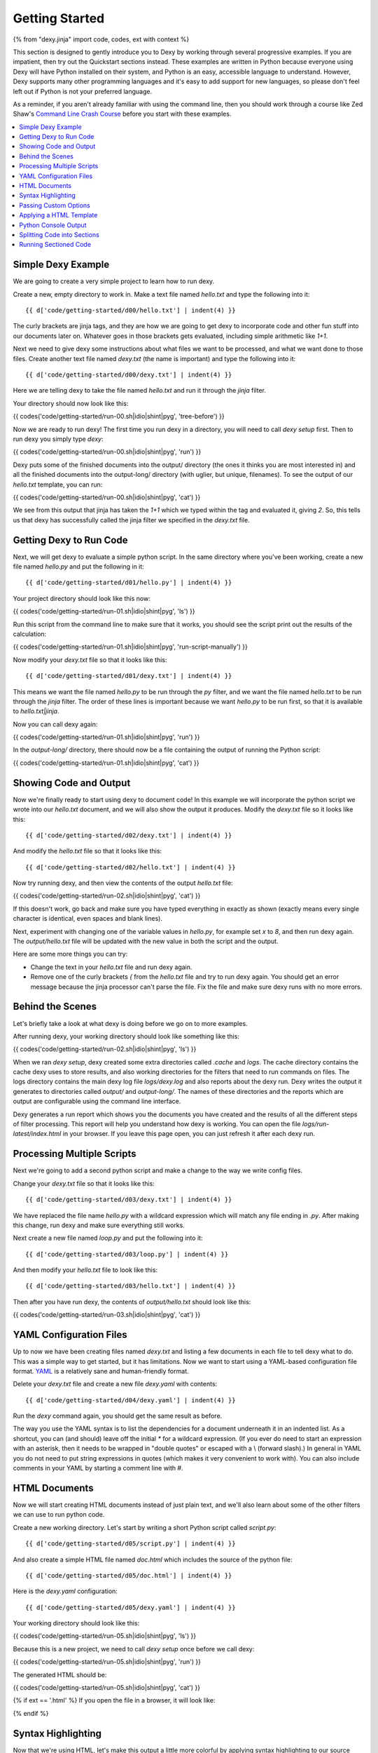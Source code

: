 Getting Started
===============

{% from "dexy.jinja" import code, codes, ext with context %}

This section is designed to gently introduce you to Dexy by working through several progressive examples. If you are impatient, then try out the Quickstart sections instead. These examples are written in Python because everyone using Dexy will have Python installed on their system, and Python is an easy, accessible language to understand. However, Dexy supports many other programming languages and it's easy to add support for new languages, so please don't feel left out if Python is not your preferred language.

As a reminder, if you aren't already familiar with using the command line, then you should work through a course like Zed Shaw's `Command Line Crash Course <http://cli.learncodethehardway.org/>`_ before you start with these examples.

.. contents:: :local:

Simple Dexy Example
-------------------

We are going to create a very simple project to learn how to run dexy.

Create a new, empty directory to work in. Make a text file named `hello.txt` and type the following into it::

    {{ d['code/getting-started/d00/hello.txt'] | indent(4) }}

The curly brackets are jinja tags, and they are how we are going to get dexy to incorporate code and other fun stuff into our documents later on. Whatever goes in those brackets gets evaluated, including simple arithmetic like `1+1`.

Next we need to give dexy some instructions about what files we want to be processed, and what we want done to those files. Create another text file named `dexy.txt` (the name is important) and type the following into it::

    {{ d['code/getting-started/d00/dexy.txt'] | indent(4) }}

Here we are telling dexy to take the file named `hello.txt` and run it through the `jinja` filter.

Your directory should now look like this:

{{ codes('code/getting-started/run-00.sh|idio|shint|pyg', 'tree-before') }}

Now we are ready to run dexy! The first time you run dexy in a directory, you will need to call `dexy setup` first. Then to run dexy you simply type `dexy`:

{{ codes('code/getting-started/run-00.sh|idio|shint|pyg', 'run') }}

Dexy puts some of the finished documents into the output/ directory (the ones it thinks you are most interested in) and all the finished documents into the output-long/ directory (with uglier, but unique, filenames). To see the output of our `hello.txt` template, you can run:

{{ codes('code/getting-started/run-00.sh|idio|shint|pyg', 'cat') }}

We see from this output that jinja has taken the `1+1` which we typed within the tag and evaluated it, giving `2`. So, this tells us that dexy has successfully called the jinja filter we specified in the `dexy.txt` file.

Getting Dexy to Run Code
------------------------

Next, we will get dexy to evaluate a simple python script. In the same directory where you've been working, create a new file named `hello.py` and put the following in it::

    {{ d['code/getting-started/d01/hello.py'] | indent(4) }}

Your project directory should look like this now:

{{ codes('code/getting-started/run-01.sh|idio|shint|pyg', 'ls') }}

Run this script from the command line to make sure that it works, you should see the script print out the results of the calculation:

{{ codes('code/getting-started/run-01.sh|idio|shint|pyg', 'run-script-manually') }}

Now modify your `dexy.txt` file so that it looks like this::

    {{ d['code/getting-started/d01/dexy.txt'] | indent(4) }}

This means we want the file named `hello.py` to be run through the `py` filter, and we want the file named `hello.txt` to be run through the `jinja` filter. The order of these lines is important because we want `hello.py` to be run first, so that it is available to `hello.txt|jinja`.

Now you can call dexy again:

{{ codes('code/getting-started/run-01.sh|idio|shint|pyg', 'run') }}

In the `output-long/` directory, there should now be a file containing the output of running the Python script:

{{ codes('code/getting-started/run-01.sh|idio|shint|pyg', 'cat') }}

Showing Code and Output
-----------------------

Now we're finally ready to start using dexy to document code! In this example we will incorporate the python script we wrote into our `hello.txt` document, and we will also show the output it produces. Modify the `dexy.txt` file so it looks like this::

    {{ d['code/getting-started/d02/dexy.txt'] | indent(4) }}

And modify the `hello.txt` file so that it looks like this::

    {{ d['code/getting-started/d02/hello.txt'] | indent(4) }}

Now try running dexy, and then view the contents of the output `hello.txt` file:

{{ codes('code/getting-started/run-02.sh|idio|shint|pyg', 'cat') }}

If this doesn't work, go back and make sure you have typed everything in exactly as shown (exactly means every single character is identical, even spaces and blank lines).

Next, experiment with changing one of the variable values in `hello.py`, for example set `x` to `8`, and then run dexy again. The `output/hello.txt` file will be updated with the new value in both the script and the output.

Here are some more things you can try:

* Change the text in your `hello.txt` file and run dexy again.
* Remove one of the curly brackets `{` from the `hello.txt` file and try to run dexy again. You should get an error message because the jinja processor can't parse the file. Fix the file and make sure dexy runs with no more errors.

Behind the Scenes
-----------------

Let's briefly take a look at what dexy is doing before we go on to more examples.

After running dexy, your working directory should look like something like this:

{{ codes('code/getting-started/run-02.sh|idio|shint|pyg', 'ls') }}

When we ran `dexy setup`, dexy created some extra directories called `.cache`
and `logs`. The cache directory contains the cache dexy uses to store results,
and also working directories for the filters that need to run commands on
files. The logs directory contains the main dexy log file `logs/dexy.log` and
also reports about the dexy run. Dexy writes the output it generates to
directories called `output/` and `output-long/`. The names of these directories
and the reports which are output are configurable using the command line
interface.

Dexy generates a run report which shows you the documents you have created and
the results of all the different steps of filter processing. This report will
help you understand how dexy is working. You can open the file
`logs/run-latest/index.html` in your browser. If you leave this page open, you
can just refresh it after each dexy run.

Processing Multiple Scripts
---------------------------

Next we're going to add a second python script and make a change to the way we write config files.

Change your `dexy.txt` file so that it looks like this::

    {{ d['code/getting-started/d03/dexy.txt'] | indent(4) }}

We have replaced the file name `hello.py` with a wildcard expression which will match any file ending in `.py`. After making this change, run dexy and make sure everything still works.

Next create a new file named `loop.py` and put the following into it::

    {{ d['code/getting-started/d03/loop.py'] | indent(4) }}

And then modify your `hello.txt` file to look like this::

    {{ d['code/getting-started/d03/hello.txt'] | indent(4) }}

Then after you have run dexy, the contents of `output/hello.txt` should look like this:

{{ codes('code/getting-started/run-03.sh|idio|shint|pyg', 'cat') }}

YAML Configuration Files
------------------------

Up to now we have been creating files named `dexy.txt` and listing a few
documents in each file to tell dexy what to do. This was a simple way to get
started, but it has limitations. Now we want to start using a YAML-based
configuration file format. `YAML <http://en.wikipedia.org/wiki/YAML>`_ is a
relatively sane and human-friendly format.

Delete your `dexy.txt` file and create a new file `dexy.yaml` with contents::

    {{ d['code/getting-started/d04/dexy.yaml'] | indent(4) }}

Run the `dexy` command again, you should get the same result as before.

The way you use the YAML syntax is to list the dependencies for a document
underneath it in an indented list. As a shortcut, you can (and should) leave
off the initial `*` for a wildcard expression. (If you ever do need to start an
expression with an asterisk, then it needs to be wrapped in "double quotes" or
escaped with a \\ (forward slash).) In general in YAML you do not need to put
string expressions in quotes (which makes it very convenient to work with). You
can also include comments in your YAML by starting a comment line with #.

HTML Documents
--------------

Now we will start creating HTML documents instead of just plain text, and we'll
also learn about some of the other filters we can use to run python code.

Create a new working directory. Let's start by writing a short Python script
called `script.py`::

    {{ d['code/getting-started/d05/script.py'] | indent(4) }}

And also create a simple HTML file named `doc.html` which includes the source
of the python file::

    {{ d['code/getting-started/d05/doc.html'] | indent(4) }}

Here is the `dexy.yaml` configuration::

    {{ d['code/getting-started/d05/dexy.yaml'] | indent(4) }}

Your working directory should look like this:

{{ codes('code/getting-started/run-05.sh|idio|shint|pyg', 'ls') }}

Because this is a new project, we need to call `dexy setup` once before we call dexy:

{{ codes('code/getting-started/run-05.sh|idio|shint|pyg', 'run') }}

The generated HTML should be:

{{ codes('code/getting-started/run-05.sh|idio|shint|pyg', 'cat') }}

{% if ext == '.html' %}
If you open the file in a browser, it will look like:

.. raw:: html

    <iframe style="width: 300px; height: 200px; border: thin solid gray;" src="code/getting-started/d05/output/doc.html"></iframe>

{% endif %}

Syntax Highlighting
-------------------

Now that we're using HTML, let's make this output a little more colorful by applying syntax highlighting to our source code. Here's how you include this in your HTML::

    {{ d['code/getting-started/d06/doc.html'] | indent(4) }}

In the header of the file, we are inserting style definitions into a `text/css` style block. The 'pygments' object we use is a dict which contains CSS (and also LaTeX) stylesheets in various styles. Just pass the name of the style with the appropriate file extension to include it in your HTML header. Also make sure to add the `|pyg` after `script.py` in the body of the html document.

Next, change the `dexy.yaml` file to look like::

    {{ d['code/getting-started/d06/dexy.yaml'] | indent(4) }}

After you run this example, open the file in a web browser, you should see the source code colorized.

{% if ext == '.html' %}

.. raw:: html

    <iframe style="width: 300px; height: 200px; border: thin solid gray;" src="code/getting-started/d06/output/doc.html"></iframe>

{% endif %}

{% if False -%}
- Read the documentation for the [pyg filter](/docs/filters/pyg)
- Read the documentation for [pygments](http://pygments.org/docs/)
- Redo this example so the CSS is in a separate stylesheet instead of in the document header.
- Generate a stylesheet using the pygmentize command line tool and redo this example so that dexy copies this CSS file to the output/ directory for you (hint: add a wildcard entry for `.css` to the `dexy.yaml` file).
- Redo this example so that dexy generates a separate CSS file in the output/ directory for you (hint: pass an empty file with .css extension through the pyg filter, see the documentation for the pyg filter for exactly how to do this).
{% endif %}

Next we want to run the python code. Add a line to the `dexy.yaml` file::

    {{ d['code/getting-started/d07/dexy.yaml'] | indent(4) }}

And update the html file::

    {{ d['code/getting-started/d07/doc.html'] | indent(4) }}

{% if ext == '.html' %}

.. raw:: html

    <iframe style="width: 100%; height: 300px; border: thin solid gray;" src="code/getting-started/d07/output/doc.html"></iframe>

{% endif %}

Passing Custom Options
----------------------

Now let's pass a custom option to the pyg filter::

    {{ d['code/getting-started/d08/dexy.yaml'] | indent(4) }}

To pass custom options to a filter, add an indented line beneath the document and start with the filter alias, followed by a colon, then the dict of options. The filter documentation should tell you what available options are.

There is no need to make any change to the HTML file. After running dexy you should see line numbers appear in the generated `doc.html`.

{% if ext == '.html' %}

.. raw:: html

    <iframe style="width: 100%; height: 300px; border: thin solid gray;" src="code/getting-started/d08/output/doc.html"></iframe>

{% endif %}

Next, look at the documentation for the `pygments HtmlFormatter <http://pygments.org/docs/formatters#htmlformatter>`_ and try out some of the other options.

Applying a HTML Template
------------------------

In the last few examples we have been writing complete HTML documents by hand,
but typing `<head>` tags all the time gets old fast. So, now let's use another
dexy filter to help us.

We will use the `easyhtml` filter in dexy to apply a basic stylesheet including
pygments CSS to our document. The `dexy.yaml` file should look like this::

    {{ d['code/getting-started/d09/dexy.yaml'] | indent(4) }}

Remove everything from the doc.html file except the contents of the <body>
tags, it should look like this now::

    {{ d['code/getting-started/d09/doc.html'] | indent(4) }}

Now we are applying multiple filters to the `doc.html` file. First, we run the
jinja filter. Second, we run the `easyhtml` filter which adds a header and
footer to our document, making it a complete HTML document.

{% if ext == '.html' %}

.. raw:: html

    <iframe style="width: 100%; height: 300px; border: thin solid gray;" src="code/getting-started/d09/output/doc.html"></iframe>

{% endif %}

Python Console Output
---------------------

The `pycon` filter used in this section is not available for Windows. If you
are using Windows to run dexy then the example described in this section will
not work.

Now, let's change this example so that instead of showing the code and,
separately, showing the output, we just show a console transcript. The
`dexy.yaml` file should look like::

    {{ d['code/getting-started/d10/dexy.yaml'] | indent(4) }}

The `pycon` dexy filter runs python code in the python REPL, so you see the
prompts, input and output from running each line of code. We can pass this REPL
transcript to pygments which knows how to syntax highlight console output.

Update the html file as follows::

    {{ d['code/getting-started/d10/doc.html'] | indent(4) }}

{% if ext == '.html' %}

.. raw:: html

    <iframe style="width: 100%; height: 300px; border: thin solid gray;" src="code/getting-started/d10/output/doc.html"></iframe>

{% endif %}

Splitting Code into Sections
----------------------------

Up until now we have been running whole python scripts. However, we don't want to always have to include whole scripts in our documents. Dexy is designed to allow you to split your code into sections and then preserve these sections in subsequent filters.

The `idio` filter will interpret special comments in your source code and split your script into sections accordingly. Create a new working directory and create a file named `script.py` which should look like this::

    {{ d['code/getting-started/d11/script.py'] | indent(4) }}

These comments follow a special format of three comment characters, the python comment character being #, followed by the `@export` command, and then the name of the section in quotes. We have defined two sections, the first named `assign-variables` and the second named `multiply`.

Here is the `dexy.yaml` file which tells dexy to run all files with `.py` extension through the `idio` filter::

    {{ d['code/getting-started/d11/dexy.yaml'] | indent(4) }}

Then in our document, we refer to the sections as follows::

    {{ d['code/getting-started/d11/doc.html'] | indent(4) }}

{% if ext == '.html' %}

.. raw:: html

    <iframe style="width: 100%; height: 300px; border: thin solid gray;" src="code/getting-started/d11/output/doc.html"></iframe>

{% endif %}

By default, the `idio` filter will apply HTML syntax highlighting to the sections. So, you can include the output directly in HTML documents. To prevent `idio` from adding HTML formatting, add the `t` filter after it. The `t` filter will only accept input files that end with the `.txt` extension, so this forces `idio` to generate plain text output::

    {{ d['code/getting-started/d12/dexy.yaml'] | indent(4) }}

Now we have to wrap the sections in <pre> tags::

    {{ d['code/getting-started/d12/doc.html'] | indent(4) }}

{% if ext == '.html' %}

.. raw:: html

    <iframe style="width: 100%; height: 300px; border: thin solid gray;" src="code/getting-started/d12/output/doc.html"></iframe>

{% endif %}

Running Sectioned Code
----------------------

The `pycon` filter used in this section is not available for Windows. If you are using Windows to run dexy then the example described in this section will not work.

Splitting code into sections is really useful when we can pass this code through an interpreter, such as the `pycon` filter, and keep the sections. Here is the `dexy.yaml`::

    {{ d['code/getting-started/d13/dexy.yaml'] | indent(4) }}

We pass our python script through 3 filters. First, the `idio` filter will split the code into sections. Second, the `pycon` filter will run the code through the python interpreter (the `pycon` filter accepts files ending in `.py` or `.txt` extensions, so this forces the `idio` filter to output plain text). Finally, the `pyg` filter will apply syntax highlighting to the output from the python interpreter.

Our `doc.html` looks like::

    {{ d['code/getting-started/d13/doc.html'] | indent(4) }}

{% if ext == '.html' %}

.. raw:: html

    <iframe style="width: 100%; height: 300px; border: thin solid gray;" src="code/getting-started/d13/output/doc.html"></iframe>

{% endif %}
